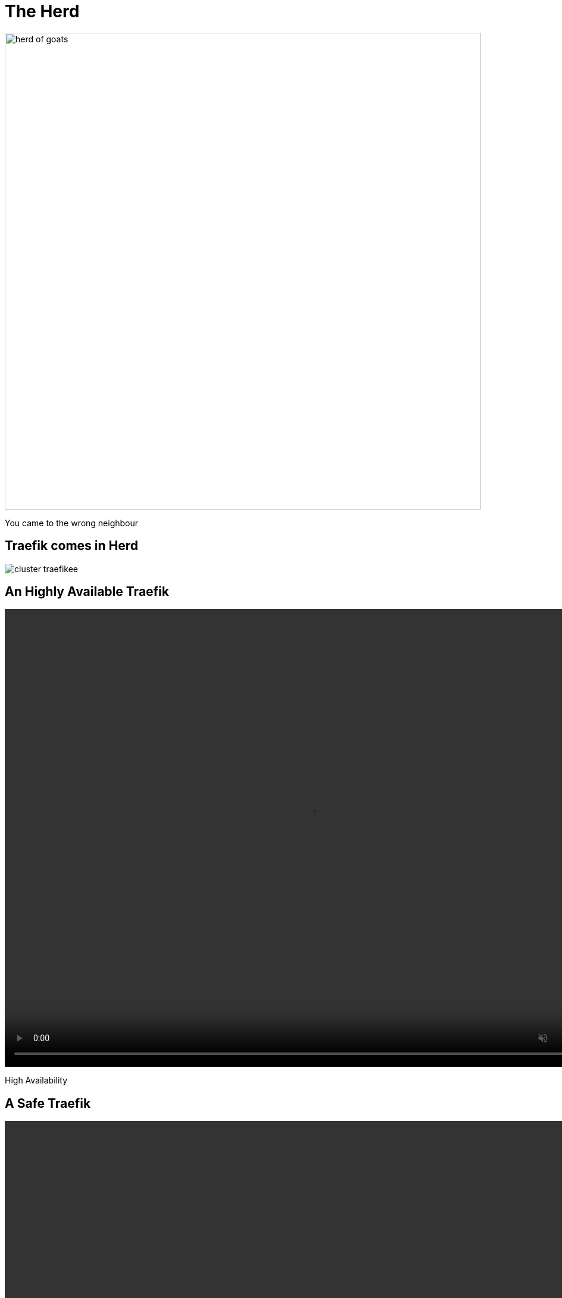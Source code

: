 
= The Herd

image::herd-of-goats.jpg[width=800]

[.small]
You came to the wrong neighbour

[{invert}]
== Traefik comes in Herd

image::cluster-traefikee.png[]

[state=invert,background-color="rgb(249,248,248)"]
[%notitle]
== An Highly Available Traefik

++++
<video class="center" width="1024" height="768" autoplay muted controls loop>
  <source src="images/traefik-ee-high-availability.mp4" type="video/mp4">
Your browser does not support the video tag.
</video>
++++

[.small]
High Availability

[state=invert,background-color="rgb(249,248,248)"]
[%notitle]
== A Safe Traefik

++++
<video class="center" width="1024" height="768" autoplay muted controls loop>
  <source src="images/traefik-ee-safety.mp4" type="video/mp4">
Your browser does not support the video tag.
</video>
++++

[.small]
Security

[state=invert,background-color="rgb(249,248,248)"]
[%notitle]
== A Scalable Traefik

++++
<video class="center" width="1024" height="768" autoplay muted controls loop>
  <source src="images/traefik-ee-scalability.mp4" type="video/mp4">
Your browser does not support the video tag.
</video>
++++

[.small]
Scalability


[{invert}]
== !

image::traefikee-architecture-gray-bg.png[background, size=cover]

== As Simple As Traefik

1. Install it:
+
[source,bash]
----
# Cluster Installation
traefikeectl install \
    --licensekey="j1fIw4wmYHsnuTM6VUmiHAKnVzLtaQHX" \
    --dashboard \
    --kubernetes
----

2. Configure it:
[source,bash]
----
# Routing Configuration, same as Traefik's
traefikeectl deploy \
    --acme.email=ssl-admin@mycompany.org
    --acme.tlsChallenge
    ...
----

[{invert}]
== Early (Free) Access

link:https://containo.us/traefikee[]

== But

[.title]
What About Open Source?
